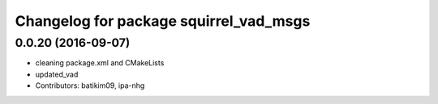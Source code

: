 ^^^^^^^^^^^^^^^^^^^^^^^^^^^^^^^^^^^^^^^
Changelog for package squirrel_vad_msgs
^^^^^^^^^^^^^^^^^^^^^^^^^^^^^^^^^^^^^^^

0.0.20 (2016-09-07)
-------------------
* cleaning package.xml and CMakeLists
* updated_vad
* Contributors: batikim09, ipa-nhg

